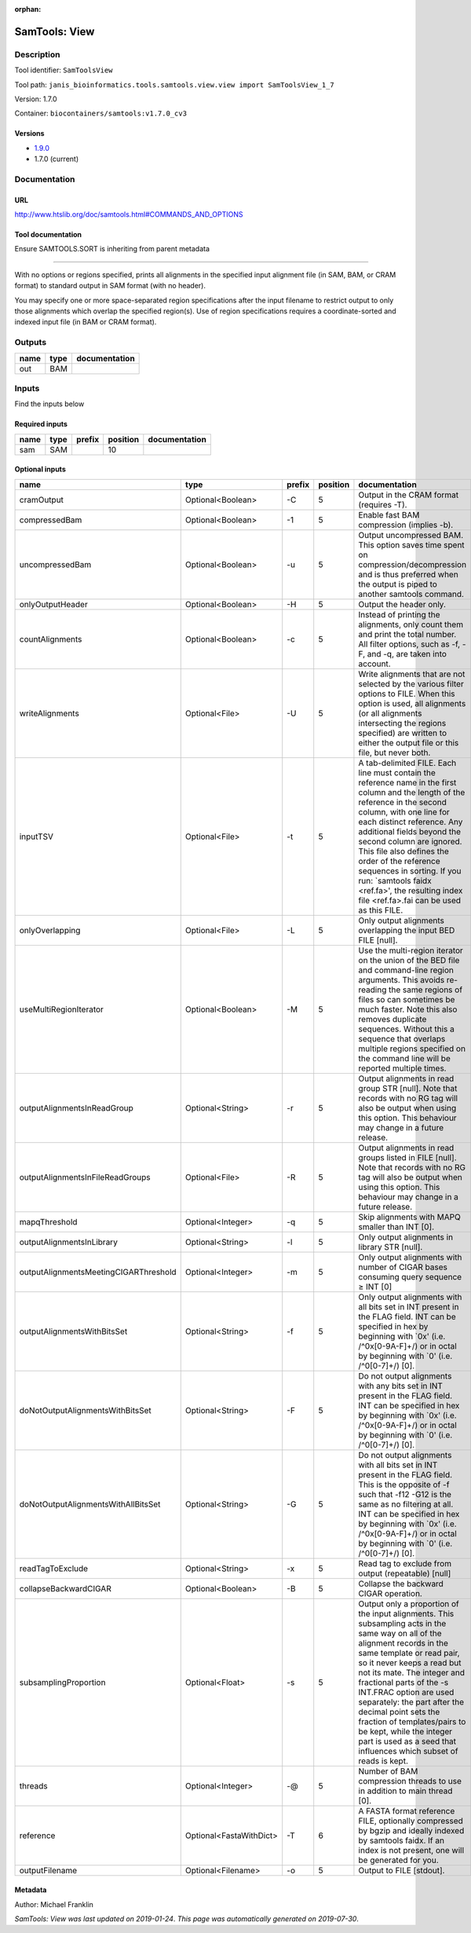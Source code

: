 :orphan:


SamTools: View
=============================

Description
-------------

Tool identifier: ``SamToolsView``

Tool path: ``janis_bioinformatics.tools.samtools.view.view import SamToolsView_1_7``

Version: 1.7.0

Container: ``biocontainers/samtools:v1.7.0_cv3``

Versions
*********

- `1.9.0 <samtoolsview_1.9.0.html>`_
- 1.7.0 (current)

Documentation
-------------

URL
******
`http://www.htslib.org/doc/samtools.html#COMMANDS_AND_OPTIONS <http://www.htslib.org/doc/samtools.html#COMMANDS_AND_OPTIONS>`_

Tool documentation
******************
Ensure SAMTOOLS.SORT is inheriting from parent metadata
        
---------------------------------------------------------------------------------------------------
    
With no options or regions specified, prints all alignments in the specified input alignment file 
(in SAM, BAM, or CRAM format) to standard output in SAM format (with no header).

You may specify one or more space-separated region specifications after the input filename to 
restrict output to only those alignments which overlap the specified region(s). 
Use of region specifications requires a coordinate-sorted and indexed input file (in BAM or CRAM format).

Outputs
-------
======  ======  ===============
name    type    documentation
======  ======  ===============
out     BAM
======  ======  ===============

Inputs
------
Find the inputs below

Required inputs
***************

======  ======  ========  ==========  ===============
name    type    prefix      position  documentation
======  ======  ========  ==========  ===============
sam     SAM                       10
======  ======  ========  ==========  ===============

Optional inputs
***************

=====================================  =======================  ========  ==========  ===============================================================================================================================================================================================================================================================================================================================================================================================================================================================
name                                   type                     prefix      position  documentation
=====================================  =======================  ========  ==========  ===============================================================================================================================================================================================================================================================================================================================================================================================================================================================
cramOutput                             Optional<Boolean>        -C                 5  Output in the CRAM format (requires -T).
compressedBam                          Optional<Boolean>        -1                 5  Enable fast BAM compression (implies -b).
uncompressedBam                        Optional<Boolean>        -u                 5  Output uncompressed BAM. This option saves time spent on compression/decompression and is thus preferred when the output is piped to another samtools command.
onlyOutputHeader                       Optional<Boolean>        -H                 5  Output the header only.
countAlignments                        Optional<Boolean>        -c                 5  Instead of printing the alignments, only count them and print the total number. All filter options, such as -f, -F, and -q, are taken into account.
writeAlignments                        Optional<File>           -U                 5  Write alignments that are not selected by the various filter options to FILE. When this option is used, all alignments (or all alignments intersecting the regions specified) are written to either the output file or this file, but never both.
inputTSV                               Optional<File>           -t                 5  A tab-delimited FILE. Each line must contain the reference name in the first column and the length of the reference in the second column, with one line for each distinct reference. Any additional fields beyond the second column are ignored. This file also defines the order of the reference sequences in sorting. If you run: `samtools faidx <ref.fa>', the resulting index file <ref.fa>.fai can be used as this FILE.
onlyOverlapping                        Optional<File>           -L                 5  Only output alignments overlapping the input BED FILE [null].
useMultiRegionIterator                 Optional<Boolean>        -M                 5  Use the multi-region iterator on the union of the BED file and command-line region arguments. This avoids re-reading the same regions of files so can sometimes be much faster. Note this also removes duplicate sequences. Without this a sequence that overlaps multiple regions specified on the command line will be reported multiple times.
outputAlignmentsInReadGroup            Optional<String>         -r                 5  Output alignments in read group STR [null]. Note that records with no RG tag will also be output when using this option. This behaviour may change in a future release.
outputAlignmentsInFileReadGroups       Optional<File>           -R                 5  Output alignments in read groups listed in FILE [null]. Note that records with no RG tag will also be output when using this option. This behaviour may change in a future release.
mapqThreshold                          Optional<Integer>        -q                 5  Skip alignments with MAPQ smaller than INT [0].
outputAlignmentsInLibrary              Optional<String>         -l                 5  Only output alignments in library STR [null].
outputAlignmentsMeetingCIGARThreshold  Optional<Integer>        -m                 5  Only output alignments with number of CIGAR bases consuming query sequence ≥ INT [0]
outputAlignmentsWithBitsSet            Optional<String>         -f                 5  Only output alignments with all bits set in INT present in the FLAG field. INT can be specified in hex by beginning with `0x' (i.e. /^0x[0-9A-F]+/) or in octal by beginning with `0' (i.e. /^0[0-7]+/) [0].
doNotOutputAlignmentsWithBitsSet       Optional<String>         -F                 5  Do not output alignments with any bits set in INT present in the FLAG field. INT can be specified in hex by beginning with `0x' (i.e. /^0x[0-9A-F]+/) or in octal by beginning with `0' (i.e. /^0[0-7]+/) [0].
doNotOutputAlignmentsWithAllBitsSet    Optional<String>         -G                 5  Do not output alignments with all bits set in INT present in the FLAG field. This is the opposite of -f such that -f12 -G12 is the same as no filtering at all. INT can be specified in hex by beginning with `0x' (i.e. /^0x[0-9A-F]+/) or in octal by beginning with `0' (i.e. /^0[0-7]+/) [0].
readTagToExclude                       Optional<String>         -x                 5  Read tag to exclude from output (repeatable) [null]
collapseBackwardCIGAR                  Optional<Boolean>        -B                 5  Collapse the backward CIGAR operation.
subsamplingProportion                  Optional<Float>          -s                 5  Output only a proportion of the input alignments. This subsampling acts in the same way on all of the alignment records in the same template or read pair, so it never keeps a read but not its mate. The integer and fractional parts of the -s INT.FRAC option are used separately: the part after the decimal point sets the fraction of templates/pairs to be kept, while the integer part is used as a seed that influences which subset of reads is kept.
threads                                Optional<Integer>        -@                 5  Number of BAM compression threads to use in addition to main thread [0].
reference                              Optional<FastaWithDict>  -T                 6  A FASTA format reference FILE, optionally compressed by bgzip and ideally indexed by samtools faidx. If an index is not present, one will be generated for you.
outputFilename                         Optional<Filename>       -o                 5  Output to FILE [stdout].
=====================================  =======================  ========  ==========  ===============================================================================================================================================================================================================================================================================================================================================================================================================================================================


Metadata
********

Author: Michael Franklin


*SamTools: View was last updated on 2019-01-24*.
*This page was automatically generated on 2019-07-30*.
